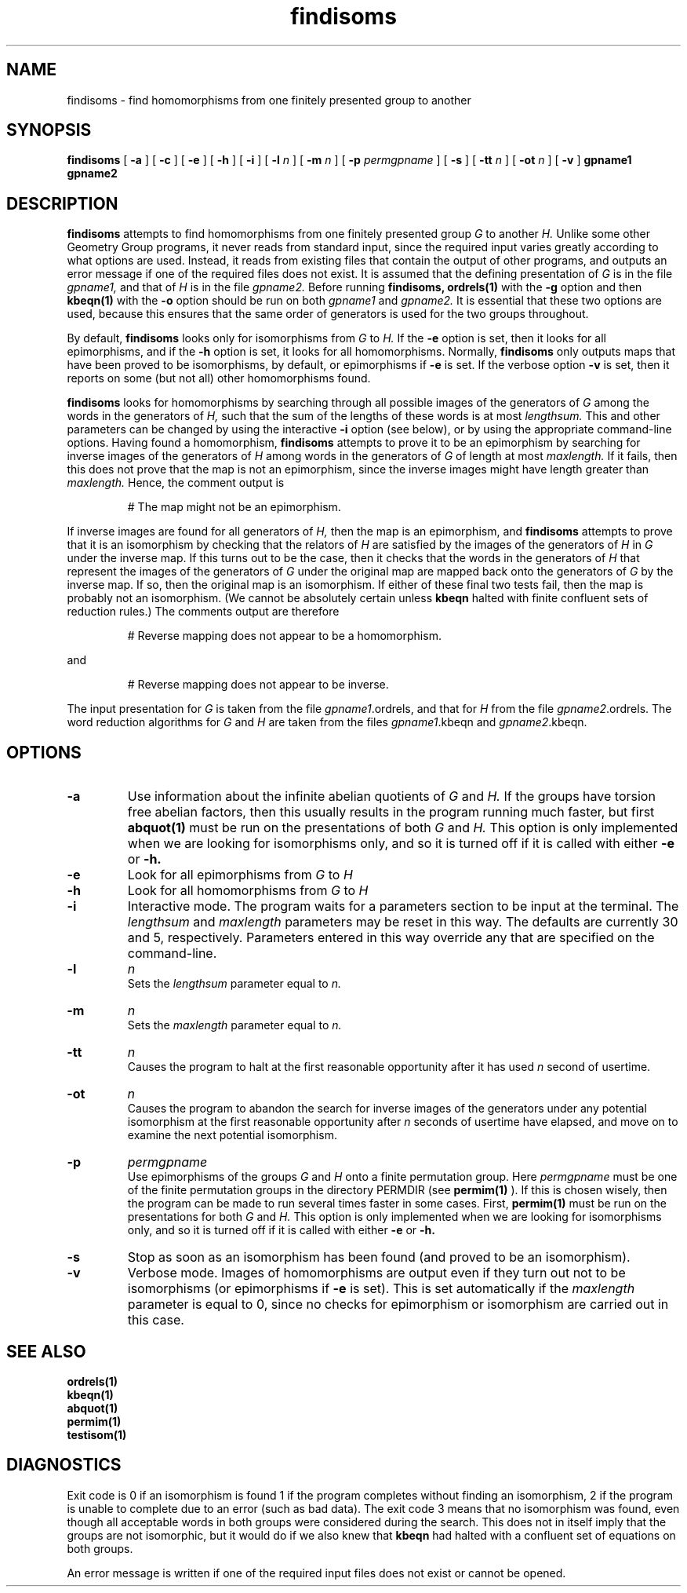 .\" findisoms isom.d/man/man1 file findisoms.1
.\" @(#)date.1v 1.11 88/02/25 SMI;
.TH findisoms 1 "27 January 1994" "Geometry Group" "Geometry Group's manual"
.SH NAME
findisoms \- find homomorphisms from one finitely presented group to another
.SH SYNOPSIS
.B findisoms
[
.B \-a
]
[
.B \-c
]
[
.B \-e
]
[
.B \-h
]
[
.B \-i
]
[
.B \-l
.I n
]
[
.B \-m
.I n
]
[
.B \-p
.I permgpname
]
[
.B \-s
]
[
.B \-tt
.I n
]
[
.B \-ot
.I n
]
[
.B \-v
]
.B gpname1
.B gpname2
.SH DESCRIPTION
.B findisoms
attempts to find homomorphisms from one finitely presented group
.I G
to another
.I H.
Unlike some other Geometry Group programs, it never reads from standard input,
since the required input varies greatly according to what options are used.
Instead, it reads from existing files that contain the output of other
programs, and outputs an error message if one of the required files does not
exist. It is assumed that the defining presentation of
.I G
is in the file
.I gpname1,
and that of
.I H
is in the file
.I gpname2.
Before running
.B findisoms,
.B ordrels(1)
with the
.B \-g
option
and then
.B kbeqn(1)
with the
.B \-o
option
should be run on both
.I gpname1
and 
.I gpname2.
It is essential that these two options are used, because this ensures that
the same order of generators is used for the two groups throughout.
.PP
By default,
.B findisoms
looks only for isomorphisms from
.I G
to
.I H.
If the 
.B \-e
option is set, then it looks for all epimorphisms, and if the
.B \-h
option is set, it looks for all homomorphisms.
Normally,
.B findisoms
only outputs maps that have been proved to be isomorphisms, by default,
or epimorphisms if
.B \-e
is set. If the verbose option
.B \-v
is set, then it reports on some (but not all) other homomorphisms found.
.PP
.B findisoms
looks for homomorphisms by searching through all possible images
of the generators of
.I G
among the words in the generators of
.I H,
such that the sum of the lengths of these words is at most
.I lengthsum.
This and other parameters can be changed by using the interactive
.B \-i
option (see below), or by using the appropriate command-line options.
Having found a homomorphism,
.B findisoms
attempts to prove it to be an epimorphism by searching for inverse images of
the generators of
.I H
among words in the generators of
.I G
of length at most
.I maxlength.
If it fails, then this does not prove that the map is not an epimorphism,
since the inverse images might have length greater than
.I maxlength.
Hence, the comment output is
.IP
# The map might not be an epimorphism.
.PP
If inverse images are found for all generators of
.I H,
then the map is an epimorphism, and
.B findisoms
attempts to prove that it is an isomorphism by checking that the relators of
.I H
are satisfied by the images of the generators of
.I H
in
.I G
under the inverse map. If this turns out to be the case, then it checks that
the words in the generators of
.I H
that represent the images of the generators of
.I G
under the original map are mapped back onto the generators of
.I G
by the inverse map. If so, then the original map is an isomorphism. If
either of these final two tests fail, then the map is probably not an
isomorphism. (We cannot be absolutely certain unless
.B kbeqn
halted with finite confluent sets of reduction rules.)
The comments output are therefore
.IP
# Reverse mapping does not appear to be a homomorphism.
.PP
and
.IP
# Reverse mapping does not appear to be inverse.
.PP
The input presentation for
.I G
is taken from the file \fIgpname1\fP.ordrels,
and that for
.I H
from the file \fIgpname2\fP.ordrels.
The word reduction algorithms for
.I G
and
.I H
are taken from the files
\fIgpname1\fP.kbeqn and \fIgpname2\fP.kbeqn.
.PP
.SH OPTIONS
.IP \fB\-a\fP
Use information about the infinite abelian quotients of
.I G
and
.I H.
If the groups have torsion free abelian factors, then this usually results
in the program running much faster, but first 
.B abquot(1)
must be run on the presentations of both
.I G
and
.I H.
This option is only implemented when we are looking for isomorphisms only,
and so it is turned off if it is called with either
.B \-e
or
.B \-h.
.IP \fB\-e\fP
Look for all epimorphisms from
.I G
to
.I H
.IP \fB\-h\fP
Look for all homomorphisms from
.I G
to
.I H
.IP \fB\-i\fP
Interactive mode. The program waits for a parameters section to be input at
the terminal. The
.I lengthsum
and
.I maxlength
parameters may be reset in this way. The defaults are currently 30 and 5,
respectively. Parameters entered in this way override any that are
specified on the command-line.
.IP \fB\-l
.I n
.br
Sets the
.I lengthsum
parameter equal to
.I n.
.IP \fB\-m
.I n
.br
Sets the
.I maxlength
parameter equal to
.I n.
.IP \fB\-tt
.I n
.br
Causes the program to halt at the first reasonable opportunity after it has
used 
.I n
second of usertime.
.IP \fB\-ot
.I n
.br
Causes the program to abandon the search for inverse images of the
generators under any potential isomorphism at the first reasonable opportunity
after
.I n
seconds of usertime have elapsed, and move on to examine the next potential
isomorphism.
.IP \fB\-p
.I permgpname
.br
Use epimorphisms of the groups
.I G
and
.I H
onto a finite permutation group. Here
.I permgpname
must be one of the finite permutation groups in the directory PERMDIR (see
.B permim(1)
). If this is chosen wisely, then the program can be made to run
several times faster in some cases. First,
.B permim(1)
must be run on the presentations for both
.I G
and
.I H.
This option is only implemented when we are looking for isomorphisms only,
and so it is turned off if it is called with either
.B \-e
or
.B \-h.
.IP \fB\-s\fP
Stop as soon as an isomorphism has been found (and proved to be an
isomorphism).
.IP \fB\-v\fP
Verbose mode. Images of homomorphisms are output even if they turn out not to
be isomorphisms (or epimorphisms if \fB\-e\fP is set). This is set
automatically if the
.I maxlength
parameter is equal to 0, since no checks for epimorphism or isomorphism are
carried out in this case.
.SH SEE ALSO
.B ordrels(1)
.br
.B kbeqn(1)
.br
.B abquot(1)
.br
.B permim(1)
.br
.B testisom(1)
.SH DIAGNOSTICS
Exit code is 0 if an isomorphism is found 1 if the program completes without
finding an isomorphism, 2 if the program is unable to complete due to an
error (such as bad data). The exit code 3 means that no isomorphism was found,
even though all acceptable words in both groups were considered during the
search. This does not in itself imply that the groups are not isomorphic, but
it would do if we also knew that
.B kbeqn
had halted with a confluent set of equations on both groups.
.PP
An error message is written if one of the required input files does not
exist or cannot be opened.
